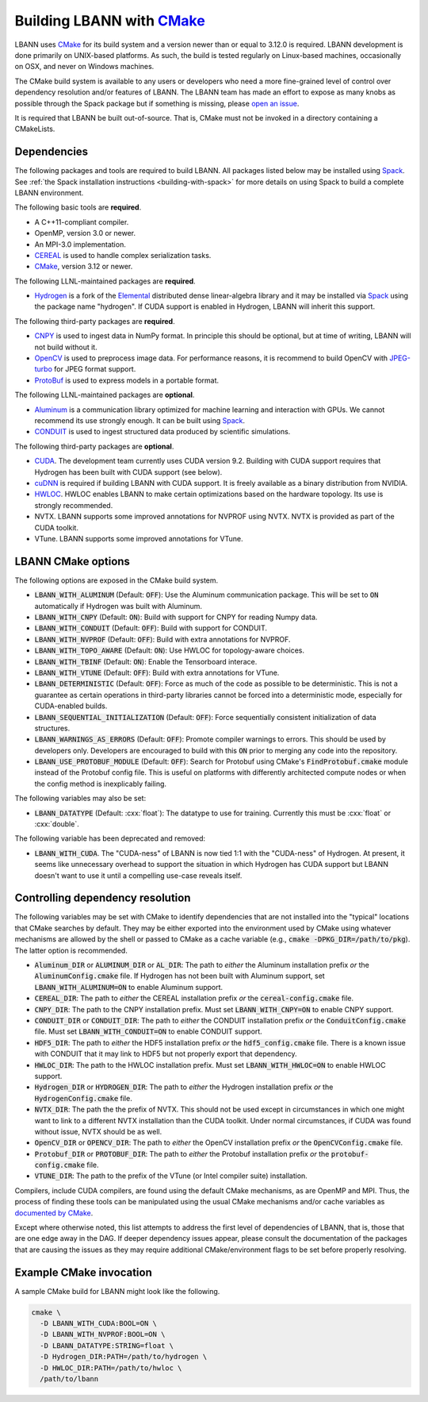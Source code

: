 .. role:: cxx(code)
   :language: cpp

.. _build-with-cmake:

==================================================
Building LBANN with `CMake <https://cmake.org>`_
==================================================

LBANN uses `CMake <https://cmake.org>`_ for its build system and a
version newer than or equal to 3.12.0 is required. LBANN development is
done primarily on UNIX-based platforms. As such, the build is tested
regularly on Linux-based machines, occasionally on OSX, and never on
Windows machines.

The CMake build system is available to any users or developers who
need a more fine-grained level of control over dependency resolution
and/or features of LBANN. The LBANN team has made an effort to expose
as many knobs as possible through the Spack package but if something
is missing, please `open an issue <https://github.com/LLNL/lbann/issues/new>`_.

It is required that LBANN be built out-of-source. That is, CMake must
not be invoked in a directory containing a CMakeLists.

--------------------
Dependencies
--------------------

The following packages and tools are required to build LBANN. All
packages listed below may be installed using `Spack
<https://github.com/llnl/spack>`_. See :ref:`the Spack installation
instructions <building-with-spack>` for more details on using Spack to
build a complete LBANN environment.

The following basic tools are **required**.

+ A C++11-compliant compiler.

+ OpenMP, version 3.0 or newer.

+ An MPI-3.0 implementation.

+ `CEREAL <https://github.com/USCiLab/cereal>`_ is used to handle
  complex serialization tasks.

+ `CMake <https://cmake.org>`_, version 3.12 or newer.

The following LLNL-maintained packages are **required**.

+ `Hydrogen <https://github.com/llnl/elemental>`_ is a fork of the
  `Elemental <https://github.com/elemental/elemental>`_ distributed
  dense linear-algebra library and it may be installed via
  `Spack <https://github.com/llnl/spack>`_ using the package name
  "hydrogen". If CUDA support is enabled in Hydrogen, LBANN will
  inherit this support.

The following third-party packages are **required**.

+ `CNPY <https://github.com/rogersce/cnpy.git>`_ is used to ingest data
  in NumPy format. In principle this should be optional, but at time
  of writing, LBANN will not build without it.

+ `OpenCV <https://github.com/opencv/opencv>`_ is used to preprocess
  image data. For performance reasons, it is recommend to build OpenCV
  with `JPEG-turbo <https://github.com/libjpeg-turbo/libjpeg-turbo>`_
  for JPEG format support.

+ `ProtoBuf <https://github.com/protocolbuffers/protobuf>`_ is used to
  express models in a portable format.

The following LLNL-maintained packages are **optional**.

+ `Aluminum <https://github.com/llnl/aluminum>`_ is a
  communication library optimized for machine learning and interaction
  with GPUs. We cannot recommend its use strongly enough. It can be
  built using `Spack <https://github.com/llnl/spack>`_.

+ `CONDUIT <https://github.com/llnl/conduit>`_ is used to ingest
  structured data produced by scientific simulations.

The following third-party packages are **optional**.

+ `CUDA <https://developer.nvidia.com/cuda-toolkit>`_. The development
  team currently uses CUDA version 9.2. Building with CUDA support
  requires that Hydrogen has been built with CUDA support (see below).

+ `cuDNN <https://developer.nvidia.com/cudnn>`_ is required if
  building LBANN with CUDA support. It is freely available as a binary
  distribution from NVIDIA.

+ `HWLOC <https://www.open-mpi.org/projects/hwloc/>`_. HWLOC enables
  LBANN to make certain optimizations based on the hardware
  topology. Its use is strongly recommended.

+ NVTX. LBANN supports some improved annotations for NVPROF using
  NVTX. NVTX is provided as part of the CUDA toolkit.

+ VTune. LBANN supports some improved annotations for VTune.



--------------------
LBANN CMake options
--------------------

The following options are exposed in the CMake build system.

+ :code:`LBANN_WITH_ALUMINUM` (Default: :code:`OFF`): Use the Aluminum communication
  package. This will be set to :code:`ON` automatically if Hydrogen was
  built with Aluminum.

+ :code:`LBANN_WITH_CNPY` (Default: :code:`ON`): Build with support for CNPY for reading
  Numpy data.

+ :code:`LBANN_WITH_CONDUIT` (Default: :code:`OFF`): Build with support for CONDUIT.

+ :code:`LBANN_WITH_NVPROF` (Default: :code:`OFF`): Build with extra annotations for NVPROF.

+ :code:`LBANN_WITH_TOPO_AWARE` (Default: :code:`ON`): Use HWLOC for topology-aware choices.

+ :code:`LBANN_WITH_TBINF` (Default: :code:`ON`): Enable the Tensorboard interace.

+ :code:`LBANN_WITH_VTUNE` (Default: :code:`OFF`): Build with extra annotations for VTune.

+ :code:`LBANN_DETERMINISTIC` (Default: :code:`OFF`): Force as much of the code as possible
  to be deterministic. This is not a guarantee as certain operations
  in third-party libraries cannot be forced into a deterministic mode,
  especially for CUDA-enabled builds.

+ :code:`LBANN_SEQUENTIAL_INITIALIZATION` (Default: :code:`OFF`): Force sequentially
  consistent initialization of data structures.

+ :code:`LBANN_WARNINGS_AS_ERRORS` (Default: :code:`OFF`): Promote compiler
  warnings to errors. This should be used by developers
  only. Developers are encouraged to build with this :code:`ON` prior to
  merging any code into the repository.

+ :code:`LBANN_USE_PROTOBUF_MODULE` (Default: :code:`OFF`): Search for
  Protobuf using CMake's :code:`FindProtobuf.cmake` module instead of
  the Protobuf config file. This is useful on platforms with
  differently architected compute nodes or when the config method is
  inexplicably failing.

The following variables may also be set:

+ :code:`LBANN_DATATYPE` (Default: :cxx:`float`): The datatype to use for
  training. Currently this must be :cxx:`float` or :cxx:`double`.

The following variable has been deprecated and removed:

+ :code:`LBANN_WITH_CUDA`. The "CUDA-ness" of LBANN is now tied 1:1 with the
  "CUDA-ness" of Hydrogen. At present, it seems like unnecessary
  overhead to support the situation in which Hydrogen has CUDA support
  but LBANN doesn't want to use it until a compelling use-case reveals
  itself.

-----------------------------------
Controlling dependency resolution
-----------------------------------

The following variables may be set with CMake to identify dependencies
that are not installed into the "typical" locations that CMake
searches by default. They may be either exported into the environment
used by CMake using whatever mechanisms are allowed by the shell or
passed to CMake as a cache variable
(e.g., :code:`cmake -DPKG_DIR=/path/to/pkg`).
The latter option is recommended.

+ :code:`Aluminum_DIR` or :code:`ALUMINUM_DIR` or :code:`AL_DIR`: The
  path to *either* the Aluminum installation prefix *or* the
  :code:`AluminumConfig.cmake` file. If Hydrogen has not been built
  with Aluminum support, set :code:`LBANN_WITH_ALUMINUM=ON` to enable
  Aluminum support.

+ :code:`CEREAL_DIR`: The path to *either* the CEREAL installation
  prefix *or* the :code:`cereal-config.cmake` file.

+ :code:`CNPY_DIR`: The path to the CNPY installation prefix. Must set
  :code:`LBANN_WITH_CNPY=ON` to enable CNPY support.

+ :code:`CONDUIT_DIR` or :code:`CONDUIT_DIR`: The path to *either* the
  CONDUIT installation prefix *or* the :code:`ConduitConfig.cmake`
  file. Must set :code:`LBANN_WITH_CONDUIT=ON` to enable CONDUIT
  support.

+ :code:`HDF5_DIR`: The path to *either* the HDF5 installation prefix
  *or* the :code:`hdf5_config.cmake` file. There is a known issue with
  CONDUIT that it may link to HDF5 but not properly export that
  dependency.

+ :code:`HWLOC_DIR`: The path to the HWLOC installation prefix. Must
  set :code:`LBANN_WITH_HWLOC=ON` to enable HWLOC support.

+ :code:`Hydrogen_DIR` or :code:`HYDROGEN_DIR`: The path to *either*
  the Hydrogen installation prefix *or* the
  :code:`HydrogenConfig.cmake` file.

+ :code:`NVTX_DIR`: The path the the prefix of NVTX. This should not
  be used except in circumstances in which one might want to link to a
  different NVTX installation than the CUDA toolkit. Under normal
  circumstances, if CUDA was found without issue, NVTX should be as
  well.

+ :code:`OpenCV_DIR` or :code:`OPENCV_DIR`: The path to *either* the
  OpenCV installation prefix *or* the :code:`OpenCVConfig.cmake`
  file.

+ :code:`Protobuf_DIR` or :code:`PROTOBUF_DIR`: The path to *either*
  the Protobuf installation prefix *or* the
  :code:`protobuf-config.cmake` file.

+ :code:`VTUNE_DIR`: The path to the prefix of the VTune (or Intel
  compiler suite) installation.

Compilers, include CUDA compilers, are found using the default CMake
mechanisms, as are OpenMP and MPI. Thus, the process of finding these
tools can be manipulated using the usual CMake mechanisms and/or cache
variables as `documented by CMake <https://cmake.org/documentation>`_.

Except where otherwise noted, this list attempts to address the first
level of dependencies of LBANN, that is, those that are one edge away
in the DAG. If deeper dependency issues appear, please consult the
documentation of the packages that are causing the issues as they may
require additional CMake/environment flags to be set before properly
resolving.

------------------------------
Example CMake invocation
------------------------------

A sample CMake build for LBANN might look like the following.

.. code-block:: bash

    cmake \
      -D LBANN_WITH_CUDA:BOOL=ON \
      -D LBANN_WITH_NVPROF:BOOL=ON \
      -D LBANN_DATATYPE:STRING=float \
      -D Hydrogen_DIR:PATH=/path/to/hydrogen \
      -D HWLOC_DIR:PATH=/path/to/hwloc \
      /path/to/lbann
